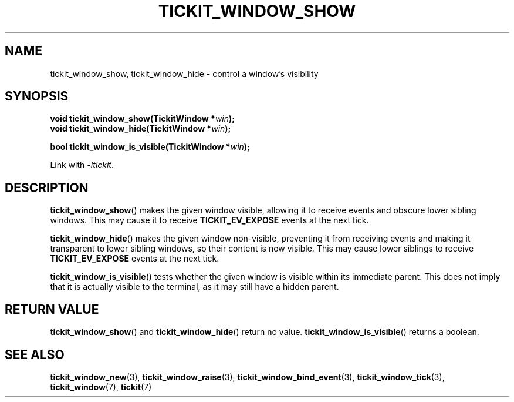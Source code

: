 .TH TICKIT_WINDOW_SHOW 3
.SH NAME
tickit_window_show, tickit_window_hide \- control a window's visibility
.SH SYNOPSIS
.nf
.BI "void tickit_window_show(TickitWindow *" win );
.BI "void tickit_window_hide(TickitWindow *" win );
.sp
.BI "bool tickit_window_is_visible(TickitWindow *" win );
.fi
.sp
Link with \fI\-ltickit\fP.
.SH DESCRIPTION
\fBtickit_window_show\fP() makes the given window visible, allowing it to receive events and obscure lower sibling windows. This may cause it to receive \fBTICKIT_EV_EXPOSE\fP events at the next tick.
.PP
\fBtickit_window_hide\fP() makes the given window non-visible, preventing it from receiving events and making it transparent to lower sibling windows, so their content is now visible. This may cause lower siblings to receive \fBTICKIT_EV_EXPOSE\fP events at the next tick.
.PP
\fBtickit_window_is_visible\fP() tests whether the given window is visible within its immediate parent. This does not imply that it is actually visible to the terminal, as it may still have a hidden parent.
.SH "RETURN VALUE"
\fBtickit_window_show\fP() and \fBtickit_window_hide\fP() return no value. \fBtickit_window_is_visible\fP() returns a boolean.
.SH "SEE ALSO"
.BR tickit_window_new (3),
.BR tickit_window_raise (3),
.BR tickit_window_bind_event (3),
.BR tickit_window_tick (3),
.BR tickit_window (7),
.BR tickit (7)
